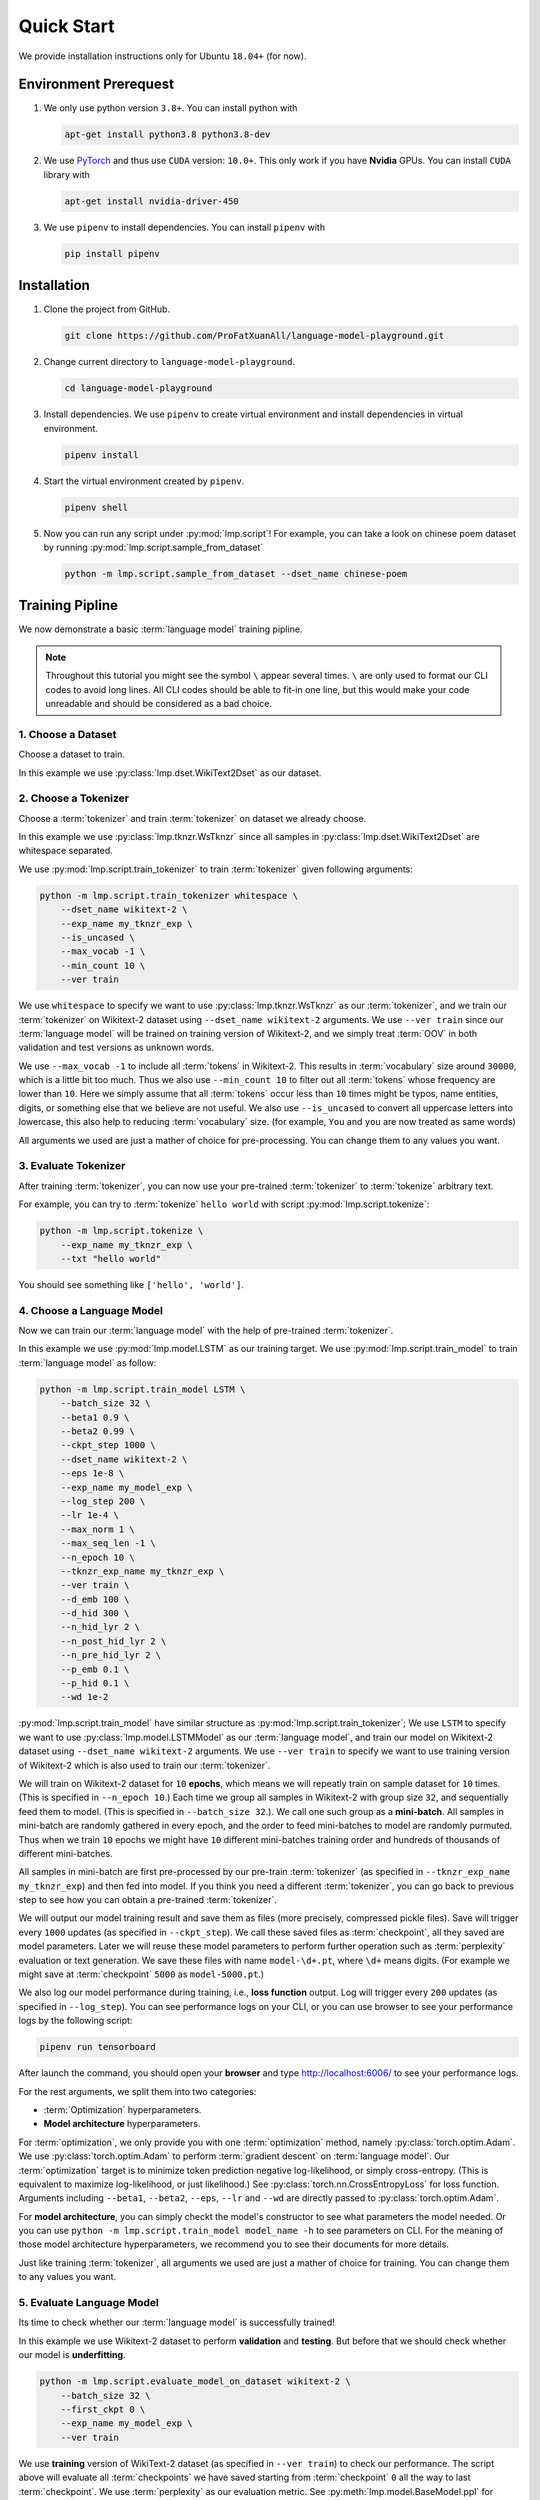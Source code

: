 Quick Start
===========

We provide installation instructions only for Ubuntu ``18.04+`` (for now).

.. todo::

    Run test on Mac and Windows.

Environment Prerequest
----------------------
1. We only use python version ``3.8+``.
   You can install python with

   .. code-block:: shell

        apt-get install python3.8 python3.8-dev

2. We use PyTorch_ and thus use ``CUDA`` version: ``10.0+``.
   This only work if you have **Nvidia** GPUs.
   You can install ``CUDA`` library with

   .. code-block:: shell

        apt-get install nvidia-driver-450

3. We use ``pipenv`` to install dependencies.
   You can install ``pipenv`` with

   .. code-block:: shell

        pip install pipenv

.. _PyTorch: https://pytorch.org/

Installation
------------

1. Clone the project from GitHub.

   .. code-block:: shell

        git clone https://github.com/ProFatXuanAll/language-model-playground.git

2. Change current directory to ``language-model-playground``.

   .. code-block:: shell

        cd language-model-playground

3. Install dependencies.
   We use ``pipenv`` to create virtual environment and install dependencies in
   virtual environment.

   .. code-block:: shell

        pipenv install

4. Start the virtual environment created by ``pipenv``.

   .. code-block:: shell

        pipenv shell

5. Now you can run any script under :py:mod:`lmp.script`!
   For example, you can take a look on chinese poem dataset by running
   :py:mod:`lmp.script.sample_from_dataset`

   .. code-block:: shell

        python -m lmp.script.sample_from_dataset --dset_name chinese-poem

Training Pipline
----------------

We now demonstrate a basic :term:`language model` training pipline.

.. note::

    Throughout this tutorial you might see the symbol ``\`` appear several
    times.
    ``\`` are only used to format our CLI codes to avoid long lines.
    All CLI codes should be able to fit-in one line, but this would make your
    code unreadable and should be considered as a bad choice.

1. Choose a Dataset
~~~~~~~~~~~~~~~~~~~
Choose a dataset to train.

In this example we use :py:class:`lmp.dset.WikiText2Dset` as our dataset.

.. seealso::

    :py:mod:`lmp.dset`
        All available dataset.

2. Choose a Tokenizer
~~~~~~~~~~~~~~~~~~~~~

Choose a :term:`tokenizer` and train :term:`tokenizer` on dataset we already
choose.

In this example we use :py:class:`lmp.tknzr.WsTknzr` since all samples in
:py:class:`lmp.dset.WikiText2Dset` are whitespace separated.

We use :py:mod:`lmp.script.train_tokenizer` to train :term:`tokenizer` given
following arguments:

.. code-block:: sh

    python -m lmp.script.train_tokenizer whitespace \
        --dset_name wikitext-2 \
        --exp_name my_tknzr_exp \
        --is_uncased \
        --max_vocab -1 \
        --min_count 10 \
        --ver train

We use ``whitespace`` to specify we want to use :py:class:`lmp.tknzr.WsTknzr`
as our :term:`tokenizer`, and we train our :term:`tokenizer` on Wikitext-2
dataset using ``--dset_name wikitext-2`` arguments.
We use ``--ver train`` since our :term:`language model` will be trained on
training version of Wikitext-2, and we simply treat :term:`OOV` in both
validation and test versions as unknown words.

We use ``--max_vocab -1`` to include all :term:`tokens` in Wikitext-2.
This results in :term:`vocabulary` size around ``30000``, which is a little bit
too much.
Thus we also use ``--min_count 10`` to filter out all :term:`tokens` whose
frequency are lower than ``10``.
Here we simply assume that all :term:`tokens` occur less than ``10`` times
might be typos, name entities, digits, or something else that we believe are
not useful.
We also use ``--is_uncased`` to convert all uppercase letters into
lowercase, this also help to reducing :term:`vocabulary` size.
(for example, ``You`` and ``you`` are now treated as same words)

All arguments we used are just a mather of choice for pre-processing.
You can change them to any values you want.

.. seealso::

    :py:mod:`lmp.tknzr`
        All available :term:`tokenizers`.

3. Evaluate Tokenizer
~~~~~~~~~~~~~~~~~~~~~

After training :term:`tokenizer`, you can now use your pre-trained
:term:`tokenizer` to :term:`tokenize` arbitrary text.

For example, you can try to :term:`tokenize` ``hello world`` with script
:py:mod:`lmp.script.tokenize`:

.. code-block:: sh

    python -m lmp.script.tokenize \
        --exp_name my_tknzr_exp \
        --txt "hello world"

You should see something like ``['hello', 'world']``.

4. Choose a Language Model
~~~~~~~~~~~~~~~~~~~~~~~~~~
Now we can train our :term:`language model` with the help of pre-trained
:term:`tokenizer`.

In this example we use :py:mod:`lmp.model.LSTM` as our training target.
We use :py:mod:`lmp.script.train_model` to train :term:`language model`
as follow:

.. code-block:: sh

    python -m lmp.script.train_model LSTM \
        --batch_size 32 \
        --beta1 0.9 \
        --beta2 0.99 \
        --ckpt_step 1000 \
        --dset_name wikitext-2 \
        --eps 1e-8 \
        --exp_name my_model_exp \
        --log_step 200 \
        --lr 1e-4 \
        --max_norm 1 \
        --max_seq_len -1 \
        --n_epoch 10 \
        --tknzr_exp_name my_tknzr_exp \
        --ver train \
        --d_emb 100 \
        --d_hid 300 \
        --n_hid_lyr 2 \
        --n_post_hid_lyr 2 \
        --n_pre_hid_lyr 2 \
        --p_emb 0.1 \
        --p_hid 0.1 \
        --wd 1e-2

:py:mod:`lmp.script.train_model` have similar structure as
:py:mod:`lmp.script.train_tokenizer`;
We use ``LSTM`` to specify we want to use :py:class:`lmp.model.LSTMModel` as
our :term:`language model`, and train our model on Wikitext-2 dataset using
``--dset_name wikitext-2`` arguments.
We use ``--ver train`` to specify we want to use training version of
Wikitext-2 which is also used to train our :term:`tokenizer`.

We will train on Wikitext-2 dataset for ``10`` **epochs**, which means we
will repeatly train on sample dataset for ``10`` times.
(This is specified in ``--n_epoch 10``.)
Each time we group all samples in Wikitext-2 with group size ``32``, and
sequentially feed them to model.
(This is specified in ``--batch_size 32``.).
We call one such group as a **mini-batch**.
All samples in mini-batch are randomly gathered in every epoch, and the
order to feed mini-batches to model are randomly purmuted.
Thus when we train ``10`` epochs we might have ``10`` different mini-batches
training order and hundreds of thousands of different mini-batches.

All samples in mini-batch are first pre-processed by our pre-train
:term:`tokenizer` (as specified in ``--tknzr_exp_name my_tknzr_exp``) and then
fed into model.
If you think you need a different :term:`tokenizer`, you can go back to
previous step to see how you can obtain a pre-trained :term:`tokenizer`.

We will output our model training result and save them as files (more
precisely, compressed pickle files).
Save will trigger every ``1000`` updates (as specified in ``--ckpt_step``).
We call these saved files as :term:`checkpoint`, all they saved are model
parameters.
Later we will reuse these model parameters to perform further operation such
as :term:`perplexity` evaluation or text generation.
We save these files with name ``model-\d+.pt``, where ``\d+`` means digits.
(For example we might save at :term:`checkpoint` ``5000`` as
``model-5000.pt``.)

We also log our model performance during training, i.e., **loss function**
output.
Log will trigger every ``200`` updates (as specified in ``--log_step``).
You can see performance logs on your CLI, or you can use browser to see your
performance logs by the following script:

.. code-block::

    pipenv run tensorboard

After launch the command, you should open your **browser** and type
http://localhost:6006/ to see your performance logs.

For the rest arguments, we split them into two categories:

- :term:`Optimization` hyperparameters.
- **Model architecture** hyperparameters.

For :term:`optimization`, we only provide you with one :term:`optimization`
method, namely :py:class:`torch.optim.Adam`.
We use :py:class:`torch.optim.Adam` to perform :term:`gradient descent` on
:term:`language model`.
Our :term:`optimization` target is to minimize token prediction negative
log-likelihood, or simply cross-entropy.
(This is equivalent to maximize log-likelihood, or just likelihood.)
See :py:class:`torch.nn.CrossEntropyLoss` for loss function.
Arguments including ``--beta1``, ``--beta2``, ``--eps``, ``--lr`` and ``--wd``
are directly passed to :py:class:`torch.optim.Adam`.

For **model architecture**, you can simply checkt the model's constructor to
see what parameters the model needed.
Or you can use ``python -m lmp.script.train_model model_name -h`` to see
parameters on CLI.
For the meaning of those model architecture hyperparameters, we recommend you
to see their documents for more details.

Just like training :term:`tokenizer`, all arguments we used are just a mather
of choice for training.
You can change them to any values you want.

.. seealso::

    :py:mod:`lmp.model`
        All available :term:`language models`.

5. Evaluate Language Model
~~~~~~~~~~~~~~~~~~~~~~~~~~
Its time to check whether our :term:`language model` is successfully trained!

In this example we use Wikitext-2 dataset to perform **validation** and
**testing**.
But before that we should check whether our model is **underfitting**.

.. code-block:: sh

    python -m lmp.script.evaluate_model_on_dataset wikitext-2 \
        --batch_size 32 \
        --first_ckpt 0 \
        --exp_name my_model_exp \
        --ver train

We use **training** version of WikiText-2 dataset (as specified in
``--ver train``) to check our performance.
The script above will evaluate all :term:`checkpoints` we have saved starting
from :term:`checkpoint` ``0`` all the way to last :term:`checkpoint`.
We use :term:`perplexity` as our evaluation metric.
See :py:meth:`lmp.model.BaseModel.ppl` for :term:`perplexity` details.

Again you can use browser to see your evaluation logs by the following script:

.. code-block::

    pipenv run tensorboard

After launch the command, you should open your **browser** and type
http://localhost:6006/ to see your evaluation logs.
We will not write this script again later on.

If you didn't see the :term:`perplexity` goes down, this means your model is
**underfitting**.
You should go back to re-train your :term:`language model`.
Try using different batch size, number of epochs, and all sorts of
hyperparameters combination.

If you see the :term:`perplexity` goes down, that is good!
But how low should the :term:`perplexity` be?
To answer that question, we recommed you to see the paper paired with the
dataset (in some dataset they might not have papers to reference).
But overall, lower than ``100`` might be a good indicator for a well-trained
:term:`language model`.

We should now check whether our model is **overfitting**.

.. code-block:: sh

    python -m lmp.script.evaluate_model_on_dataset wikitext-2 \
        --batch_size 32 \
        --first_ckpt 0 \
        --exp_name my_model_exp \
        --ver valid

We use **validation** version of WikiText-2 dataset (as specified in
``--ver valid``) to check our performance.

If :term:`perplexity` on validation set does not do well, then we should go
back to re-train our model, then validate again, then re-train our model again,
and so on.
The loop goes on and on until we reach a point where we get good
:term:`perplexity` on both training and validation dataset.
This means we might have a :term:`language model` which is able to generalize
on dataset we have never used to train (validation set in this case).
To further verify our hypothesis, we should now use **test** version of
WikiText-2 dataset to check our performance.

.. code-block:: sh

    python -m lmp.script.evaluate_model_on_dataset wikitext-2 \
        --batch_size 32 \
        --first_ckpt 0 \
        --exp_name my_model_exp \
        --ver test

6. Generate Text
~~~~~~~~~~~~~~~~
Finally we can use our well-trained :term:`language model` to generate text.
In this example we use :py:mod:`lmp.script.generate_text` to generate text:

.. code-block:: sh

    python -m lmp.script.generate_text top-1 \
        --ckpt 5000 \
        --exp_name my_model_exp \
        --txt "We are"

We use ``top-1`` to specify we want to use :py:class:`lmp.infer.Top1Infer` as
inference method to generate text.
We use ``"We are"`` as condition text and generate text to complete the
sentence or paragraph.

You can use different :term:`checkpoint` by changing the ``--ckpt 5000``
argument.
All available :term:`checkpoints` is under :term:`experiment path`
``exp/my_model_exp``.
If :term:`checkpoint` does not exist then it will cause error.
Also if the models paired :term:`tokenizer` does not exist then it will cause
error as well.

.. seealso::

    :py:mod:`lmp.infer`
        All available inference methods.

7. Record Experiment Results
~~~~~~~~~~~~~~~~~~~~~~~~~~~~
Now you have done the experiment, you can record them and compare experiments
performed by others.
See :doc:`Experiment Results <experiment/index>` for others' experiment and
record yours!

Documents
---------

You can read documents on `this website`_ or use the following steps to build
documents locally.
We use Sphinx_ to build our documents.

.. _`this website`: https://language-model-playground.readthedocs.io/en/
    latest/index.html
.. _Sphinx: https://www.sphinx-doc.org/en/master/

1. Install documentation dependencies.

   .. code-block:: shell

        pipenv install --dev

2. Compile documents.

   .. code-block:: shell

        pipenv run doc

3. Open in the browser.

   .. code-block:: shell

        xdg-open doc/build/index.html


Testing
-------
1. Install testing dependencies.

   .. code-block:: shell

        pipenv install --dev

2. Run test.

   .. code-block:: shell

        pipenv run test

3. Get test coverage report.

   .. code-block:: shell

        pipenv run test-coverage

